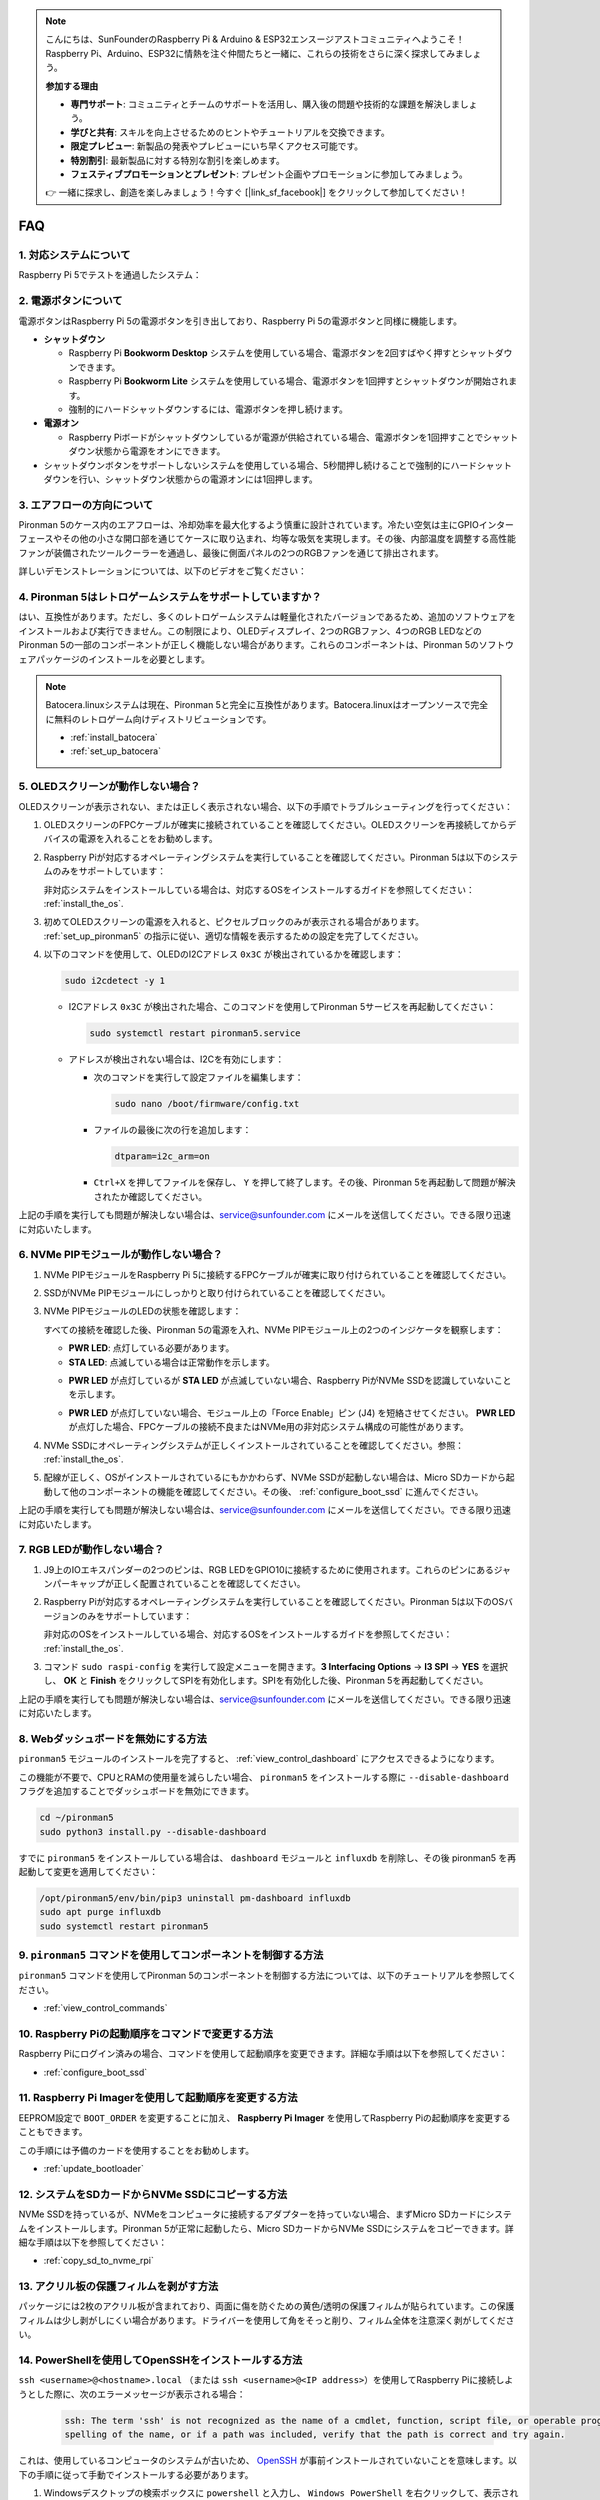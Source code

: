 .. note::

    こんにちは、SunFounderのRaspberry Pi & Arduino & ESP32エンスージアストコミュニティへようこそ！Raspberry Pi、Arduino、ESP32に情熱を注ぐ仲間たちと一緒に、これらの技術をさらに深く探求してみましょう。

    **参加する理由**

    - **専門サポート**: コミュニティとチームのサポートを活用し、購入後の問題や技術的な課題を解決しましょう。
    - **学びと共有**: スキルを向上させるためのヒントやチュートリアルを交換できます。
    - **限定プレビュー**: 新製品の発表やプレビューにいち早くアクセス可能です。
    - **特別割引**: 最新製品に対する特別な割引を楽しめます。
    - **フェスティブプロモーションとプレゼント**: プレゼント企画やプロモーションに参加してみましょう。

    👉 一緒に探求し、創造を楽しみましょう！今すぐ [|link_sf_facebook|] をクリックして参加してください！

FAQ
============

1. 対応システムについて
-------------------------------

Raspberry Pi 5でテストを通過したシステム：

.. image:: img/compitable_os.png
   :width: 600
   :align: center

2. 電源ボタンについて
--------------------------

電源ボタンはRaspberry Pi 5の電源ボタンを引き出しており、Raspberry Pi 5の電源ボタンと同様に機能します。

.. image:: img/power_button.jpg
    :width: 400
    :align: center

* **シャットダウン**

  * Raspberry Pi **Bookworm Desktop** システムを使用している場合、電源ボタンを2回すばやく押すとシャットダウンできます。
  * Raspberry Pi **Bookworm Lite** システムを使用している場合、電源ボタンを1回押すとシャットダウンが開始されます。
  * 強制的にハードシャットダウンするには、電源ボタンを押し続けます。

* **電源オン**

  * Raspberry Piボードがシャットダウンしているが電源が供給されている場合、電源ボタンを1回押すことでシャットダウン状態から電源をオンにできます。

* シャットダウンボタンをサポートしないシステムを使用している場合、5秒間押し続けることで強制的にハードシャットダウンを行い、シャットダウン状態からの電源オンには1回押します。

3. エアフローの方向について
-------------------------------

Pironman 5のケース内のエアフローは、冷却効率を最大化するよう慎重に設計されています。冷たい空気は主にGPIOインターフェースやその他の小さな開口部を通じてケースに取り込まれ、均等な吸気を実現します。その後、内部温度を調整する高性能ファンが装備されたツールクーラーを通過し、最後に側面パネルの2つのRGBファンを通じて排出されます。

詳しいデモンストレーションについては、以下のビデオをご覧ください：

.. raw:: html

    <div style="text-align: center;">
        <video center loop autoplay muted style="max-width:90%">
            <source src="_static/video/airflow_direction.mp4"  type="video/mp4">
            お使いのブラウザはビデオタグをサポートしていません。
        </video>
    </div>

4. Pironman 5はレトロゲームシステムをサポートしていますか？
-----------------------------------------------------------

はい、互換性があります。ただし、多くのレトロゲームシステムは軽量化されたバージョンであるため、追加のソフトウェアをインストールおよび実行できません。この制限により、OLEDディスプレイ、2つのRGBファン、4つのRGB LEDなどのPironman 5の一部のコンポーネントが正しく機能しない場合があります。これらのコンポーネントは、Pironman 5のソフトウェアパッケージのインストールを必要とします。

.. note::

   Batocera.linuxシステムは現在、Pironman 5と完全に互換性があります。Batocera.linuxはオープンソースで完全に無料のレトロゲーム向けディストリビューションです。

   * :ref:`install_batocera`
   * :ref:`set_up_batocera`

5. OLEDスクリーンが動作しない場合？
-----------------------------------

OLEDスクリーンが表示されない、または正しく表示されない場合、以下の手順でトラブルシューティングを行ってください：

#. OLEDスクリーンのFPCケーブルが確実に接続されていることを確認してください。OLEDスクリーンを再接続してからデバイスの電源を入れることをお勧めします。

   .. raw:: html

       <div style="text-align: center;">
           <video center loop autoplay muted style="max-width:90%">
               <source src="_static/video/connect_oled_screen.mp4" type="video/mp4">
               お使いのブラウザはビデオタグをサポートしていません。
           </video>
       </div>

#. Raspberry Piが対応するオペレーティングシステムを実行していることを確認してください。Pironman 5は以下のシステムのみをサポートしています：

   .. image:: img/compitable_os.png  
      :width: 600  
      :align: center  

   非対応システムをインストールしている場合は、対応するOSをインストールするガイドを参照してください： :ref:`install_the_os`.

#. 初めてOLEDスクリーンの電源を入れると、ピクセルブロックのみが表示される場合があります。 :ref:`set_up_pironman5` の指示に従い、適切な情報を表示するための設定を完了してください。

#. 以下のコマンドを使用して、OLEDのI2Cアドレス ``0x3C`` が検出されているかを確認します：

   .. code-block:: shell

      sudo i2cdetect -y 1

   * I2Cアドレス ``0x3C`` が検出された場合、このコマンドを使用してPironman 5サービスを再起動してください：

     .. code-block:: shell

        sudo systemctl restart pironman5.service

   * アドレスが検出されない場合は、I2Cを有効にします：

     * 次のコマンドを実行して設定ファイルを編集します：

       .. code-block:: shell

         sudo nano /boot/firmware/config.txt

     * ファイルの最後に次の行を追加します：

       .. code-block:: shell

         dtparam=i2c_arm=on

     * ``Ctrl+X`` を押してファイルを保存し、 ``Y`` を押して終了します。その後、Pironman 5を再起動して問題が解決されたか確認してください。

上記の手順を実行しても問題が解決しない場合は、service@sunfounder.com にメールを送信してください。できる限り迅速に対応いたします。

6. NVMe PIPモジュールが動作しない場合？
---------------------------------------

1. NVMe PIPモジュールをRaspberry Pi 5に接続するFPCケーブルが確実に取り付けられていることを確認してください。

   .. raw:: html

       <div style="text-align: center;">
           <video center loop autoplay muted style="max-width:90%">
               <source src="_static/video/connect_nvme_pip1.mp4" type="video/mp4">
               お使いのブラウザはビデオタグをサポートしていません。
           </video>
       </div>

   .. raw:: html

       <div style="text-align: center;">
           <video center loop autoplay muted style="max-width:90%">
               <source src="_static/video/connect_nvme_pip2.mp4" type="video/mp4">
               お使いのブラウザはビデオタグをサポートしていません。
           </video>
       </div>

2. SSDがNVMe PIPモジュールにしっかりと取り付けられていることを確認してください。

   .. raw:: html

       <div style="text-align: center;">
           <video center loop autoplay muted style="max-width:90%">
               <source src="_static/video/connect_ssd.mp4" type="video/mp4">
               お使いのブラウザはビデオタグをサポートしていません。
           </video>
       </div>

3. NVMe PIPモジュールのLEDの状態を確認します：

   すべての接続を確認した後、Pironman 5の電源を入れ、NVMe PIPモジュール上の2つのインジケータを観察します：

   * **PWR LED**: 点灯している必要があります。
   * **STA LED**: 点滅している場合は正常動作を示します。

   .. image:: img/nvme_pip_leds.png  

   * **PWR LED** が点灯しているが **STA LED** が点滅していない場合、Raspberry PiがNVMe SSDを認識していないことを示します。
   * **PWR LED** が点灯していない場合、モジュール上の「Force Enable」ピン (J4) を短絡させてください。 **PWR LED** が点灯した場合、FPCケーブルの接続不良またはNVMe用の非対応システム構成の可能性があります。

     .. image:: img/nvme_pip_j4.png  

4. NVMe SSDにオペレーティングシステムが正しくインストールされていることを確認してください。参照： :ref:`install_the_os`.

5. 配線が正しく、OSがインストールされているにもかかわらず、NVMe SSDが起動しない場合は、Micro SDカードから起動して他のコンポーネントの機能を確認してください。その後、 :ref:`configure_boot_ssd` に進んでください。

上記の手順を実行しても問題が解決しない場合は、service@sunfounder.com にメールを送信してください。できる限り迅速に対応いたします。

7. RGB LEDが動作しない場合？
----------------------------------

#. J9上のIOエキスパンダーの2つのピンは、RGB LEDをGPIO10に接続するために使用されます。これらのピンにあるジャンパーキャップが正しく配置されていることを確認してください。

   .. image:: advanced/img/io_board_rgb_pin.png
      :width: 300
      :align: center

#. Raspberry Piが対応するオペレーティングシステムを実行していることを確認してください。Pironman 5は以下のOSバージョンのみをサポートしています：

   .. image:: img/compitable_os.png
      :width: 600
      :align: center

   非対応のOSをインストールしている場合、対応するOSをインストールするガイドを参照してください： :ref:`install_the_os`.

#. コマンド ``sudo raspi-config`` を実行して設定メニューを開きます。**3 Interfacing Options** -> **I3 SPI** -> **YES** を選択し、 **OK** と **Finish** をクリックしてSPIを有効化します。SPIを有効化した後、Pironman 5を再起動してください。

上記の手順を実行しても問題が解決しない場合は、service@sunfounder.com にメールを送信してください。できる限り迅速に対応いたします。

8. Webダッシュボードを無効にする方法
------------------------------------------------------

``pironman5`` モジュールのインストールを完了すると、 :ref:`view_control_dashboard` にアクセスできるようになります。
      
この機能が不要で、CPUとRAMの使用量を減らしたい場合、 ``pironman5`` をインストールする際に ``--disable-dashboard`` フラグを追加することでダッシュボードを無効にできます。
      
.. code-block:: shell
      
   cd ~/pironman5
   sudo python3 install.py --disable-dashboard
      
すでに ``pironman5`` をインストールしている場合は、 ``dashboard`` モジュールと ``influxdb`` を削除し、その後 pironman5 を再起動して変更を適用してください：
      
.. code-block:: shell
      
   /opt/pironman5/env/bin/pip3 uninstall pm-dashboard influxdb
   sudo apt purge influxdb
   sudo systemctl restart pironman5

9. ``pironman5`` コマンドを使用してコンポーネントを制御する方法
----------------------------------------------------------------------

``pironman5`` コマンドを使用してPironman 5のコンポーネントを制御する方法については、以下のチュートリアルを参照してください。

* :ref:`view_control_commands`

10. Raspberry Piの起動順序をコマンドで変更する方法
-------------------------------------------------------------

Raspberry Piにログイン済みの場合、コマンドを使用して起動順序を変更できます。詳細な手順は以下を参照してください：

* :ref:`configure_boot_ssd`

11. Raspberry Pi Imagerを使用して起動順序を変更する方法
---------------------------------------------------------------

EEPROM設定で ``BOOT_ORDER`` を変更することに加え、 **Raspberry Pi Imager** を使用してRaspberry Piの起動順序を変更することもできます。

この手順には予備のカードを使用することをお勧めします。

* :ref:`update_bootloader`

12. システムをSDカードからNVMe SSDにコピーする方法
-------------------------------------------------------------

NVMe SSDを持っているが、NVMeをコンピュータに接続するアダプターを持っていない場合、まずMicro SDカードにシステムをインストールします。Pironman 5が正常に起動したら、Micro SDカードからNVMe SSDにシステムをコピーできます。詳細な手順は以下を参照してください：

* :ref:`copy_sd_to_nvme_rpi`

13. アクリル板の保護フィルムを剥がす方法
-----------------------------------------------------------------

パッケージには2枚のアクリル板が含まれており、両面に傷を防ぐための黄色/透明の保護フィルムが貼られています。この保護フィルムは少し剥がしにくい場合があります。ドライバーを使用して角をそっと削り、フィルム全体を注意深く剥がしてください。

.. image:: img/peel_off_film.jpg
    :width: 500
    :align: center

.. _openssh_powershell:

14. PowerShellを使用してOpenSSHをインストールする方法
-----------------------------------------------------------

``ssh <username>@<hostname>.local`` （または ``ssh <username>@<IP address>``）を使用してRaspberry Piに接続しようとした際に、次のエラーメッセージが表示される場合：

    .. code-block::

        ssh: The term 'ssh' is not recognized as the name of a cmdlet, function, script file, or operable program. Check the
        spelling of the name, or if a path was included, verify that the path is correct and try again.

これは、使用しているコンピュータのシステムが古いため、 `OpenSSH <https://learn.microsoft.com/en-us/windows-server/administration/openssh/openssh_install_firstuse?tabs=gui>`_ が事前インストールされていないことを意味します。以下の手順に従って手動でインストールする必要があります。

#. Windowsデスクトップの検索ボックスに ``powershell`` と入力し、 ``Windows PowerShell`` を右クリックして、表示されるメニューから ``管理者として実行`` を選択します。

   .. image:: img/powershell_ssh.png
      :width: 90%
      

#. 次のコマンドを使用して ``OpenSSH.Client`` をインストールします。

   .. code-block::

        Add-WindowsCapability -Online -Name OpenSSH.Client~~~~0.0.1.0

#. インストールが完了すると、次の出力が返されます。

   .. code-block::

        Path          :
        Online        : True
        RestartNeeded : False

#. 以下のコマンドを使用してインストールを確認します。

   .. code-block::

        Get-WindowsCapability -Online | Where-Object Name -like 'OpenSSH*'

#. ``OpenSSH.Client`` が正常にインストールされたことを確認できます。

   .. code-block::

        Name  : OpenSSH.Client~~~~0.0.1.0
        State : Installed

        Name  : OpenSSH.Server~~~~0.0.1.0
        State : NotPresent

   .. warning:: 

      上記のプロンプトが表示されない場合は、Windowsシステムが依然として古いため、|link_putty| のようなサードパーティのSSHツールをインストールすることをお勧めします。

#. PowerShellを再起動し、再度管理者として実行します。この時点で、 ``ssh`` コマンドを使用してRaspberry Piにログインできるようになり、以前に設定したパスワードを入力するよう求められます。

   .. image:: img/powershell_login.png
